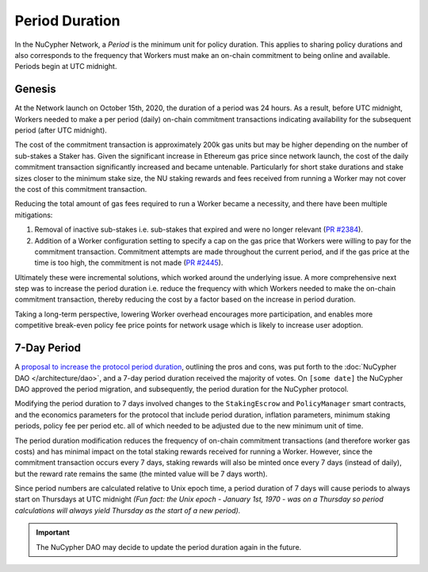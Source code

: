 Period Duration
===============

In the NuCypher Network, a *Period* is the minimum unit for policy duration. This applies to sharing policy durations
and also corresponds to the frequency that Workers must make an on-chain commitment to being online and available.
Periods begin at UTC midnight.

Genesis
-------

At the Network launch on October 15th, 2020, the duration of a period was 24 hours. As a result, before UTC midnight,
Workers needed to make a per period (daily) on-chain commitment transactions indicating availability for the subsequent
period (after UTC midnight).

The cost of the commitment transaction is approximately 200k gas units but may be higher depending on the number of
sub-stakes a Staker has. Given the significant increase in Ethereum gas price since network launch, the cost of the daily
commitment transaction significantly increased and became untenable. Particularly for short stake durations and stake
sizes closer to the minimum stake size, the NU staking rewards and fees received from running a Worker may not cover
the cost of this commitment transaction.

Reducing the total amount of gas fees required to run a Worker became a necessity, and there have been multiple
mitigations:

#. Removal of inactive sub-stakes i.e. sub-stakes that expired and were no longer relevant (`PR #2384 <https://github.com/nucypher/nucypher/issues/2384>`_).
#. Addition of a Worker configuration setting to specify a cap on the gas price that Workers were willing to pay for the
   commitment transaction. Commitment attempts are made throughout the current period, and if the gas price at the time
   is too high, the commitment is not made (`PR #2445 <https://github.com/nucypher/nucypher/issues/2445>`_).

Ultimately these were incremental solutions, which worked around the underlying issue. A more comprehensive next step
was to increase the period duration i.e. reduce the frequency with which Workers needed to make the on-chain commitment
transaction, thereby reducing the cost by a factor based on the increase in period duration.

Taking a long-term perspective, lowering Worker overhead encourages more participation, and enables more
competitive break-even policy fee price points for network usage which is likely to increase user adoption.


7-Day Period
------------

A `proposal to increase the protocol period duration <https://dao.nucypher.com/t/1-improve-staker-p-l-by-increasing-period-duration/110>`_,
outlining the pros and cons, was put forth to the :doc:`NuCypher DAO </architecture/dao>`, and a 7-day period duration
received the majority of votes. On ``[some date]`` the NuCypher DAO approved the period migration, and subsequently,
the period duration for the NuCypher protocol.

Modifying the period duration to 7 days involved changes to the ``StakingEscrow`` and ``PolicyManager`` smart
contracts, and the economics parameters for the protocol that include period duration, inflation parameters,
minimum staking periods, policy fee per period etc. all of which needed to be adjusted due to the
new minimum unit of time.

The period duration modification reduces the frequency of on-chain
commitment transactions (and therefore worker gas costs) and has minimal impact on the total staking rewards
received for running a Worker.  However, since the commitment transaction occurs every 7 days, staking rewards
will also be minted once every 7 days (instead of daily), but the reward rate remains the same
(the minted value will be 7 days worth).

Since period numbers are calculated relative to Unix epoch time, a period duration of 7 days will cause periods
to always start on Thursdays at UTC midnight *(Fun fact: the Unix epoch - January 1st, 1970 - was on a
Thursday so period calculations will always yield Thursday as the start of a new period).*


.. important::

    The NuCypher DAO may decide to update the period duration again in the future.
